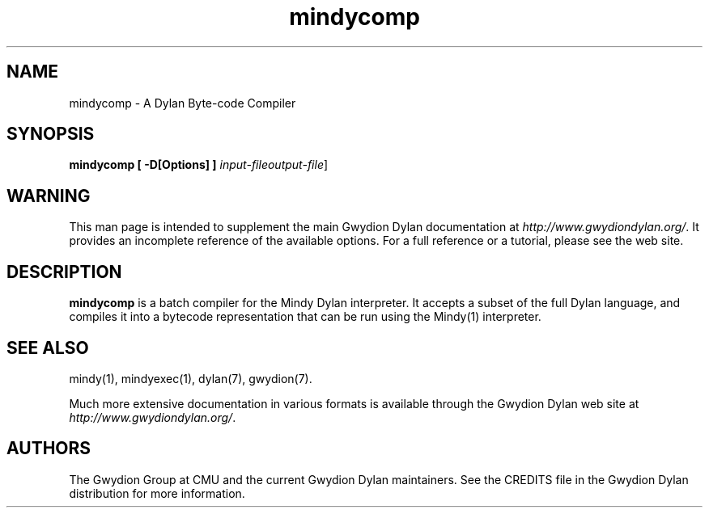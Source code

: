.\" @(#)mindycomp.1		-*- nroff -*-
.TH mindycomp 1 "03 March 2001" "Gwydion Dylan" "Gwydion Dylan"
.UC
.SH NAME
mindycomp \- A Dylan Byte-code Compiler
.SH SYNOPSIS
.B mindycomp
.B [\| -D[Options] \|]
.I input-file\c
.I output-file\c
\|]
.SH WARNING
This man page is intended to supplement the main Gwydion Dylan
documentation at
.IR http://www.gwydiondylan.org/ .
It provides an incomplete reference of the available options. For a full
reference or a tutorial, please see the web site.
.SH DESCRIPTION
.B mindycomp
is a batch compiler for the Mindy Dylan interpreter.  It accepts a subset
of the full Dylan language, and compiles it into a bytecode representation
that can be run using the Mindy(1) interpreter.

.SH SEE ALSO
mindy(1), mindyexec(1), dylan(7), gwydion(7).
.PP
Much more extensive documentation in various formats is available through
the Gwydion Dylan web site at
.IR http://www.gwydiondylan.org/ .
.SH AUTHORS
The Gwydion Group at CMU and the current Gwydion Dylan maintainers. See the
CREDITS file in the Gwydion Dylan distribution for more information.

